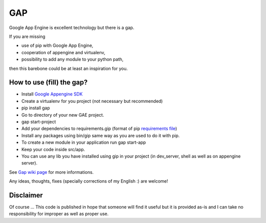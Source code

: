 GAP
###

Google App Engine is excellent technology but there is a gap.

If you are missing

-  use of pip with Google App Engine,
-  cooperation of appengine and virtualenv,
-  possibility to add any module to your python path,

then this barebone could be at least an inspiration for you.

How to use (fill) the gap?
==========================

-  Install `Google Appengine
   SDK <https://developers.google.com/appengine/downloads>`__
-  Create a virtualenv for you project (not necessary but recommended)
-  pip install gap
-  Go to directory of your new GAE project.
-  gap start-project
-  Add your dependencies to requirements.gip (format of pip
   `requirements
   file <http://www.pip-installer.org/en/latest/cookbook.html>`__)
-  Install any packages using bin/gip same way as you are used to do it
   with pip.
-  To create a new module in your application run gap start-app
-  Keep your code inside src/app.
-  You can use any lib you have installed using gip in your project (in
   dev\_server, shell as well as on appengine server).

See `Gap wiki page <https://github.com/czervenka/gap/wiki>`__ for more
informations.

Any ideas, thoughts, fixes (specially corrections of my English :) are
welcome!

Disclaimer
==========

Of course ... This code is published in hope that someone will find it
useful but it is provided as-is and I can take no responsibility for
improper as well as proper use.
